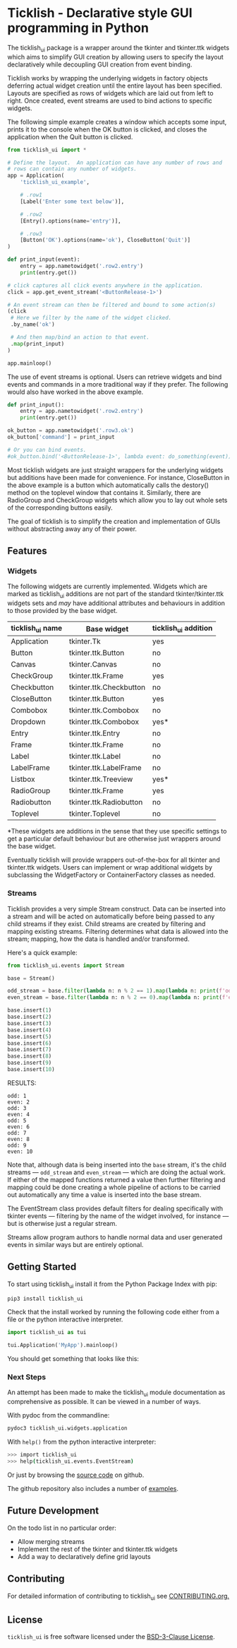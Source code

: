 #+startup: inlineimages

* Ticklish - Declarative style GUI programming in Python
  The ticklish_ui package is a wrapper around the tkinter and
  tkinter.ttk widgets which aims to simplify GUI creation by allowing
  users to specify the layout declaratively while decoupling GUI
  creation from event binding.
  
  Ticklish works by wrapping the underlying widgets in factory objects
  deferring actual widget creation until the entire layout has been
  specified. Layouts are specified as rows of widgets which are laid
  out from left to right. Once created, event streams are used to bind
  actions to specific widgets.
  
  The following simple example creates a window which accepts some
  input, prints it to the console when the OK button is clicked, and
  closes the application when the Quit button is clicked.
  
  #+begin_src python
from ticklish_ui import *

# Define the layout.  An application can have any number of rows and
# rows can contain any number of widgets.
app = Application(
    'ticklish_ui_example',
    
    # .row1
    [Label('Enter some text below')],
    
    # .row2
    [Entry().options(name='entry')],

    # .row3
    [Button('OK').options(name='ok'), CloseButton('Quit')]
)

def print_input(event):
    entry = app.nametowidget('.row2.entry')
    print(entry.get())

# click captures all click events anywhere in the application.
click = app.get_event_stream('<ButtonRelease-1>')

# An event stream can then be filtered and bound to some action(s)
(click
 # Here we filter by the name of the widget clicked.
 .by_name('ok') 

 # And then map/bind an action to that event.
 .map(print_input)
)

app.mainloop()
  #+end_src
  
  [[file:screenshots/readme_simple_ui.png]]

  The use of event streams is optional. Users can retrieve widgets and
  bind events and commands in a more traditional way if they
  prefer. The following would also have worked in the above example.
  
  #+begin_src python
def print_input():
    entry = app.nametowidget('.row2.entry')
    print(entry.get())

ok_button = app.nametowidget('.row3.ok')
ok_button['command'] = print_input

# Or you can bind events.
#ok_button.bind('<ButtonRelease-1>', lambda event: do_something(event))
  #+end_src

  Most ticklish widgets are just straight wrappers for the underlying
  widgets but additions have been made for convenience. For instance,
  CloseButton in the above example is a button which automatically
  calls the destory() method on the toplevel window that contains it.
  Similarly, there are RadioGroup and CheckGroup widgets which allow
  you to lay out whole sets of the corresponding buttons easily.
  
  The goal of ticklish is to simplify the creation and implementation
  of GUIs without abstracting away any of their power.

** Features
*** Widgets
   The following widgets are currently implemented. Widgets which are
   marked as ticklish_ui additions are not part of the standard
   tkinter/tkinter.ttk widgets sets and /may/ have additional attributes
   and behaviours in addition to those provided by the base widget.

   | ticklish_ui name | Base widget             | ticklish_ui addition |
   |------------------+-------------------------+----------------------|
   | Application      | tkinter.Tk              | yes                  |
   | Button           | tkinter.ttk.Button      | no                   |
   | Canvas           | tkinter.Canvas          | no                   |
   | CheckGroup       | tkinter.ttk.Frame       | yes                  |
   | Checkbutton      | tkinter.ttk.Checkbutton | no                   |
   | CloseButton      | tkinter.ttk.Button      | yes                  |
   | Combobox         | tkinter.ttk.Combobox    | no                   |
   | Dropdown         | tkinter.ttk.Combobox    | yes*                 |
   | Entry            | tkinter.ttk.Entry       | no                   |
   | Frame            | tkinter.ttk.Frame       | no                   |
   | Label            | tkinter.ttk.Label       | no                   |
   | LabelFrame       | tkinter.ttk.LabelFrame  | no                   |
   | Listbox          | tkinter.ttk.Treeview    | yes*                 |
   | RadioGroup       | tkinter.ttk.Frame       | yes                  |
   | Radiobutton      | tkinter.ttk.Radiobutton | no                   |
   | Toplevel         | tkinter.Toplevel        | no                   |
   *These widgets are additions in the sense that they use specific
   settings to get a particular default behaviour but are otherwise
   just wrappers around the base widget.
   
   Eventually ticklish will provide wrappers out-of-the-box for all
   tkinter and tkinter.ttk widgets. Users can implement or wrap
   additional widgets by subclassing the WidgetFactory or
   ContainerFactory classes as needed.

*** Streams
    Ticklish provides a very simple Stream construct. Data can be
    inserted into a stream and will be acted on automatically before
    being passed to any child streams if they exist. Child streams are
    created by filtering and mapping existing streams. Filtering
    determines what data is allowed into the stream; mapping, how the
    data is handled and/or transformed.
    
    Here's a quick example:
    #+begin_src python :results ouktput
from ticklish_ui.events import Stream

base = Stream()

odd_stream = base.filter(lambda n: n % 2 == 1).map(lambda n: print(f'odd: {n}'))
even_stream = base.filter(lambda n: n % 2 == 0).map(lambda n: print(f'even: {n}'))

base.insert(1)
base.insert(2)
base.insert(3)
base.insert(4)
base.insert(5)
base.insert(6)
base.insert(7)
base.insert(8)
base.insert(9)
base.insert(10)
    #+end_src

    RESULTS:
    #+begin_example
    odd: 1
    even: 2
    odd: 3
    even: 4
    odd: 5
    even: 6
    odd: 7
    even: 8
    odd: 9
    even: 10
    #+end_example
    
    Note that, although data is being inserted into the ~base~ stream,
    it's the child streams --- ~odd_stream~ and ~even_stream~ ---
    which are doing the actual work. If either of the mapped functions
    returned a value then further filtering and mapping could be done
    creating a whole pipeline of actions to be carried out
    automatically any time a value is inserted into the base stream.
    
    The EventStream class provides default filters for dealing
    specifically with tkinter events --- filtering by the name of the
    widget involved, for instance --- but is otherwise just a regular
    stream.

    Streams allow program authors to handle normal data and user
    generated events in similar ways but are entirely optional.

** Getting Started
   To start using ticklish_ui install it from the Python Package Index
   with pip:

   #+begin_src sh
pip3 install ticklish_ui
   #+end_src

   Check that the install worked by running the following code either
   from a file or the python interactive interpreter.

   #+begin_src python
import ticklish_ui as tui

tui.Application('MyApp').mainloop()
   #+end_src

   You should get something that looks like this:
   [[file:screenshots/readme_minimal_ui.png]]

*** Next Steps
    An attempt has been made to make the ticklish_ui module
    documentation as comprehensive as possible. It can be viewed in a
    number of ways.

    With pydoc from the commandline:

    #+begin_src sh
pydoc3 ticklish_ui.widgets.application
    #+end_src
    
    With ~help()~ from the python interactive interpreter:

    #+begin_src sh
>>> import ticklish_ui
>>> help(ticklish_ui.events.EventStream)
    #+end_src
    
    Or just by browsing the [[https://github.com/jasondelaat/ticklish_ui][source code]] on github.
    
    The github repository also includes a number of [[https://github.com/jasondelaat/ticklish_ui/tree/release/examples][examples]].

** Future Development
   On the todo list in no particular order:

   - Allow merging streams
   - Implement the rest of the tkinter and tkinter.ttk widgets
   - Add a way to declaratively define grid layouts

** Contributing
   For detailed information of contributing to ticklish_ui see
   [[file:CONTRIBUTING.org][CONTRIBUTING.org.]]

** License
   ~ticklish_ui~ is free software licensed under the [[file:LICENSE][BSD-3-Clause License]].
  
  
